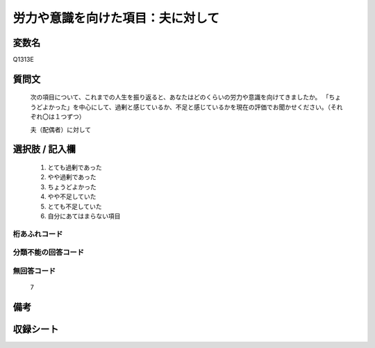 .. title:: Q1313E
.. rst-class:: item
====================================================================================================
労力や意識を向けた項目：夫に対して
====================================================================================================

.. rst-class:: varname
変数名
==================

Q1313E

.. rst-class:: question
質問文
==================


   次の項目について、これまでの人生を振り返ると、あなたはどのくらいの労力や意識を向けてきましたか。
   「ちょうどよかった」を中心にして、過剰と感じているか、不足と感じているかを現在の評価でお聞かせください。（それぞれ〇は１つずつ）

   夫（配偶者）に対して


.. rst-class:: answer
選択肢 / 記入欄
======================

   1. とても過剰であった
   2. やや過剰であった
   3. ちょうどよかった
   4. やや不足していた
   5. とても不足していた
   6. 自分にあてはまらない項目


.. rst-class:: overflow
桁あふれコード
-------------------------------
  


.. rst-class:: not_classified
分類不能の回答コード
-------------------------------------
  


.. rst-class:: not_available
無回答コード
-------------------------------------
  
   7

.. rst-class:: bikou
備考
==================



.. rst-class:: include_sheet
収録シート
=======================================
.. hlist::
   :columns: 3
   
   
   * p29_5
   
   


.. index:: Q1313E